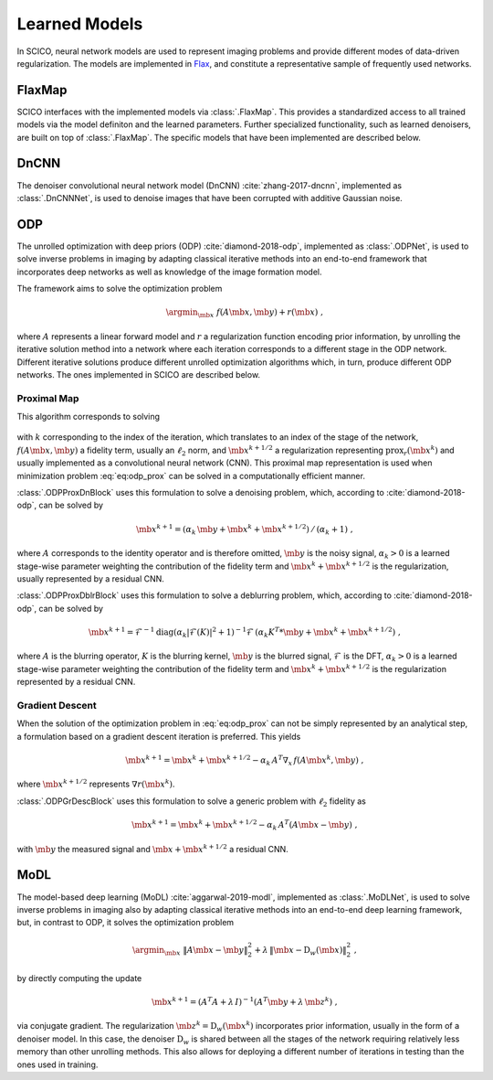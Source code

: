 Learned Models
==============

In SCICO, neural network models are used to represent imaging problems and provide different modes of data-driven regularization.
The models are implemented in `Flax <https://flax.readthedocs.io/>`_, and constitute a representative sample of frequently used networks.


FlaxMap
-------

SCICO interfaces with the implemented models via :class:`.FlaxMap`. This provides a standardized access to all trained models via the model definiton and the learned parameters. Further specialized functionality, such as learned denoisers, are built on top of :class:`.FlaxMap`. The specific models that have been implemented are described below.



DnCNN
-----

The denoiser convolutional neural network model (DnCNN) :cite:`zhang-2017-dncnn`, implemented as :class:`.DnCNNNet`, is used to denoise images that have been corrupted with additive Gaussian noise.



ODP
---

The unrolled optimization with deep priors (ODP) :cite:`diamond-2018-odp`, implemented as :class:`.ODPNet`, is used to solve inverse problems in imaging by adapting classical iterative methods into an end-to-end framework that incorporates deep networks as well as knowledge of the image formation model.

The framework aims to solve the optimization problem

    .. math::
       \argmin_{\mb{x}} \; f(A \mb{x}, \mb{y}) + r(\mb{x}) \;,

where :math:`A` represents a linear forward model and :math:`r` a regularization function encoding prior information, by unrolling the iterative solution method into a network where each iteration corresponds to a different stage in the ODP network. Different iterative solutions produce different unrolled optimization algorithms which, in turn, produce different ODP networks. The ones implemented in SCICO are described below.


Proximal Map
^^^^^^^^^^^^

This algorithm corresponds to solving

    .. math::
       :label: eq:odp_prox

       \argmin_{\mb{x}} \; \alpha_k \, f(A \mb{x}, \mb{y}) + \frac{1}{2} \| \mb{x} - \mb{x}^k - \mb{x}^{k+1/2} \|_2^2 \;,

with :math:`k` corresponding to the index of the iteration, which translates to an index of the stage of the network, :math:`f(A \mb{x}, \mb{y})` a fidelity term, usually an :math:`\ell_2` norm, and :math:`\mb{x}^{k+1/2}` a regularization representing :math:`\mathrm{prox}_r (\mb{x}^k)` and usually implemented as a convolutional neural network (CNN). This proximal map representation is used when minimization problem :eq:`eq:odp_prox` can be solved in a computationally efficient manner.

:class:`.ODPProxDnBlock` uses this formulation to solve a denoising problem, which, according to :cite:`diamond-2018-odp`, can be solved by

    .. math::
       \mb{x}^{k+1} = (\alpha_k \, \mb{y} + \mb{x}^k + \mb{x}^{k+1/2}) \, / \, (\alpha_k + 1) \;,

where :math:`A` corresponds to the identity operator and is therefore omitted, :math:`\mb{y}` is the noisy signal, :math:`\alpha_k > 0` is a learned stage-wise parameter weighting the contribution of the fidelity term and :math:`\mb{x}^k + \mb{x}^{k+1/2}` is the regularization, usually represented by a residual CNN.


:class:`.ODPProxDblrBlock` uses this formulation to solve a deblurring problem, which, according to :cite:`diamond-2018-odp`, can be solved by

    .. math::
       \mb{x}^{k+1} = \mathcal{F}^{-1} \mathrm{diag} (\alpha_k | \mathcal{F}(K)|^2 + 1 )^{-1} \mathcal{F} \, (\alpha_k K^T * \mb{y} + \mb{x}^k + \mb{x}^{k+1/2}) \;,

where :math:`A` is the blurring operator, :math:`K` is the blurring kernel, :math:`\mb{y}` is the blurred signal, :math:`\mathcal{F}` is the DFT, :math:`\alpha_k > 0` is a learned  stage-wise parameter weighting the contribution of the fidelity term and :math:`\mb{x}^k + \mb{x}^{k+1/2}` is the regularization represented by a residual CNN.


Gradient Descent
^^^^^^^^^^^^^^^^

When the solution of the optimization problem in :eq:`eq:odp_prox` can not be simply represented by an analytical step, a formulation based on a gradient descent iteration is preferred. This yields

    .. math::
       \mb{x}^{k+1} = \mb{x}^k + \mb{x}^{k+1/2} - \alpha_k \, A^T \nabla_x \, f(A \mb{x}^k, \mb{y}) \;,

where :math:`\mb{x}^{k+1/2}` represents :math:`\nabla r(\mb{x}^k)`.

:class:`.ODPGrDescBlock` uses this formulation to solve a generic problem with :math:`\ell_2` fidelity as

    .. math::
       \mb{x}^{k+1} = \mb{x}^k + \mb{x}^{k+1/2} - \alpha_k \, A^T (A \mb{x} - \mb{y}) \;,

with :math:`\mb{y}` the measured signal and :math:`\mb{x} + \mb{x}^{k+1/2}` a residual CNN.


MoDL
----

The model-based deep learning (MoDL) :cite:`aggarwal-2019-modl`, implemented as :class:`.MoDLNet`, is used to solve inverse problems in imaging also by adapting classical iterative methods into an end-to-end deep learning framework, but, in contrast to ODP, it solves the optimization problem

    .. math::
       \argmin_{\mb{x}} \; \| A \mb{x} - \mb{y}\|_2^2 + \lambda \, \| \mb{x} - \mathrm{D}_w(\mb{x})\|_2^2 \;,

by directly computing the update

    .. math::
       \mb{x}^{k+1} = (A^T A + \lambda \, I)^{-1} (A^T \mb{y} + \lambda \, \mb{z}^k) \;,

via conjugate gradient. The regularization :math:`\mb{z}^k = \mathrm{D}_w(\mb{x}^{k})` incorporates prior information, usually in the form of a denoiser model. In this case, the denoiser :math:`\mathrm{D}_w` is shared between all the stages of the network requiring relatively less memory than other unrolling methods. This also allows for deploying a different number of iterations in testing than the ones used in training.
